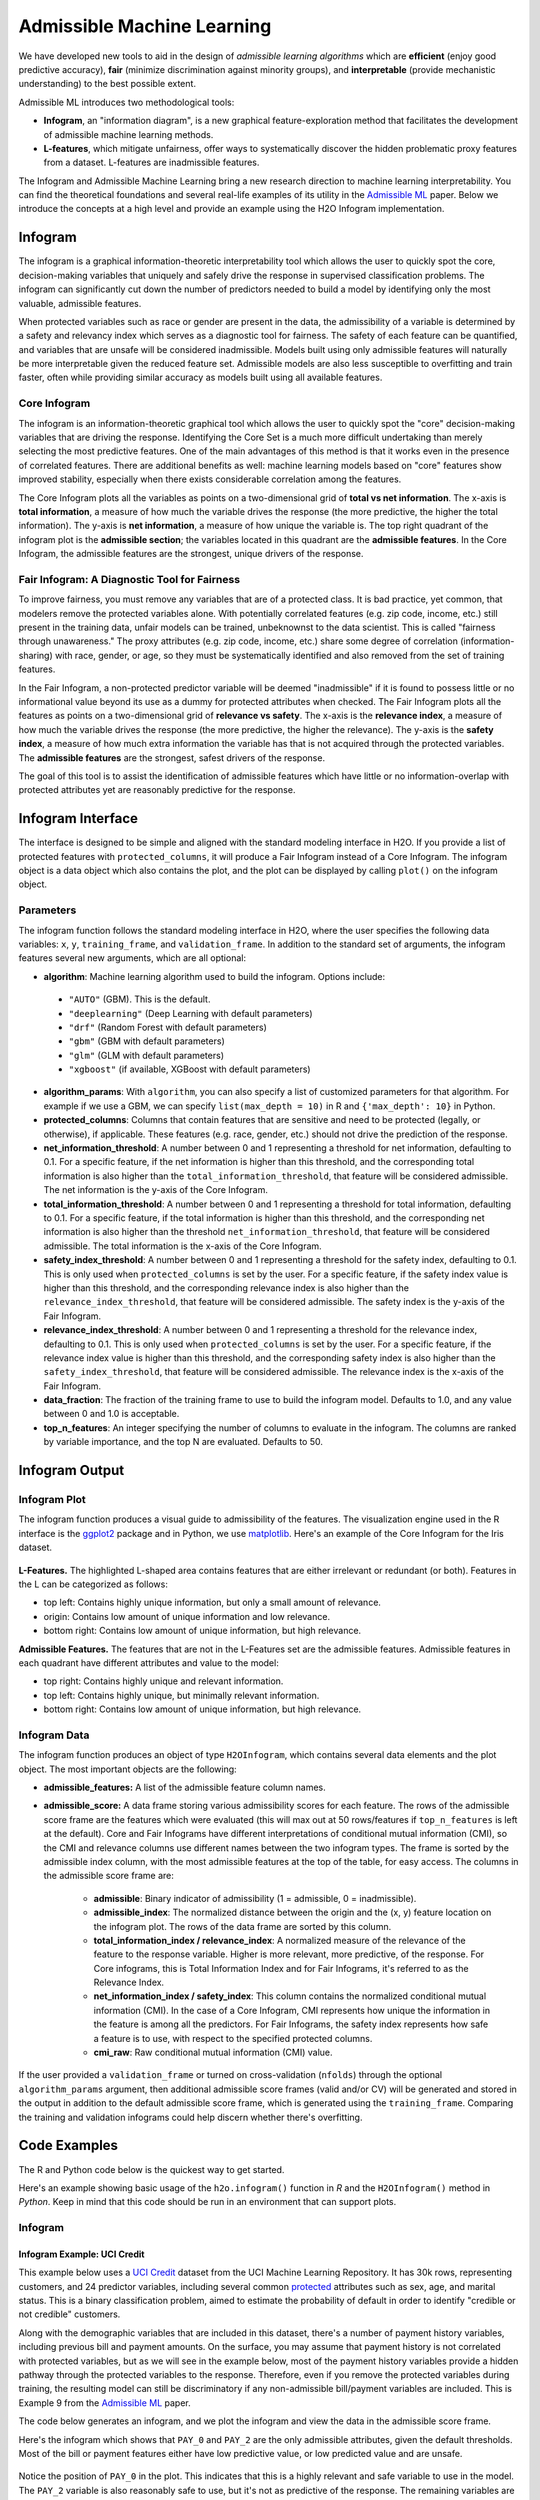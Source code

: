 Admissible Machine Learning
===========================

We have developed new tools to aid in the design of *admissible learning algorithms* which are **efficient** (enjoy good predictive accuracy), **fair** (minimize discrimination against minority groups), and **interpretable** (provide mechanistic understanding) to the best possible extent. 

Admissible ML introduces two methodological tools: 

- **Infogram**, an "information diagram", is a new graphical feature-exploration method that facilitates the development of admissible machine learning methods. 
- **L-features**, which mitigate unfairness, offer ways to systematically discover the hidden problematic proxy features from a dataset. L-features are inadmissible features. 

The Infogram and Admissible Machine Learning bring a new research direction to machine learning interpretability. You can find the theoretical foundations and several real-life examples of its utility in the `Admissible ML <https://arxiv.org/abs/2108.07380>`__ paper. Below we introduce the concepts at a high level and provide an example using the H2O Infogram implementation.

Infogram
--------

The infogram is a graphical information-theoretic interpretability tool which allows the user to quickly spot the core, decision-making variables that uniquely and safely drive the response in supervised classification problems. The infogram can significantly cut down the number of predictors needed to build a model by identifying only the most valuable, admissible features. 

When protected variables such as race or gender are present in the data, the admissibility of a variable is determined by a safety and relevancy index which serves as a diagnostic tool for fairness. The safety of each feature can be quantified, and variables that are unsafe will be considered inadmissible. Models built using only admissible features will naturally be more interpretable given the reduced feature set. Admissible models are also less susceptible to overfitting and train faster, often while providing similar accuracy as models built using all available features.

Core Infogram
~~~~~~~~~~~~~

The infogram is an information-theoretic graphical tool which allows the user to quickly spot the "core" decision-making variables that are driving the response. Identifying the Core Set is a much more difficult undertaking than merely selecting the most predictive features. One of the main advantages of this method is that it works even in the presence of correlated features. There are additional benefits as well: machine learning models based on "core" features show improved stability, especially when there exists considerable correlation among the features.

The Core Infogram plots all the variables as points on a two-dimensional grid of **total vs net information**. The x-axis is **total information**, a measure of how much the variable drives the response (the more predictive, the higher the total information). The y-axis is **net information**, a measure of how unique the variable is. The top right quadrant of the infogram plot is the **admissible section**; the variables located in this quadrant are the **admissible features**. In the Core Infogram, the admissible features are the strongest, unique drivers of the response.

Fair Infogram: A Diagnostic Tool for Fairness
~~~~~~~~~~~~~~~~~~~~~~~~~~~~~~~~~~~~~~~~~~~~~

To improve fairness, you must remove any variables that are of a protected class.  It is bad practice, yet common, that modelers remove the protected variables alone.  With potentially correlated features (e.g. zip code, income, etc.) still present in the training data, unfair models can be trained, unbeknownst to the data scientist.  This is called "fairness through unawareness."  The proxy attributes (e.g. zip code, income, etc.) share some degree of correlation (information-sharing) with race, gender, or age, so they must be systematically identified and also removed from the set of training features.  

In the Fair Infogram, a non-protected predictor variable will be deemed "inadmissible" if it is found to possess little or no informational value beyond its use as a dummy for protected attributes when checked. 
The Fair Infogram plots all the features as points on a two-dimensional grid of **relevance vs safety**. The x-axis is the **relevance index**, a measure of how much the variable drives the response (the more predictive, the higher the relevance). The y-axis is the **safety index**, a measure of how much extra information the variable has that is not acquired through the protected variables. The **admissible features** are the strongest, safest drivers of the response.

The goal of this tool is to assist the identification of admissible features which have little or no information-overlap with protected attributes yet are reasonably predictive for the response.


Infogram Interface
------------------

The interface is designed to be simple and aligned with the standard modeling interface in H2O.  If you provide a list of protected features with ``protected_columns``, it will produce a Fair Infogram instead of a Core Infogram.  The infogram object is a data object which also contains the plot, and the plot can be displayed by calling ``plot()`` on the infogram object.


.. tabs::
   .. code-tab:: r R

        # Generate and plot the infogram
        ig <- h2o.infogram(x = x, y = y, training_frame = train)
        plot(ig)

   .. code-tab:: python

        # Generate and plot the infogram
        ig = H2OInfoGram()
        ig.train(x=x, y=y, training_frame=train)
        ig.plot()


Parameters
~~~~~~~~~~

The infogram function follows the standard modeling interface in H2O, where the user specifies the following data variables: ``x``, ``y``, ``training_frame``, and ``validation_frame``.  In addition to the standard set of arguments, the infogram features several new arguments, which are all optional:

- **algorithm**: Machine learning algorithm used to build the infogram. Options include:

 - ``"AUTO"`` (GBM). This is the default.
 - ``"deeplearning"`` (Deep Learning with default parameters)
 - ``"drf"`` (Random Forest with default parameters)
 - ``"gbm"`` (GBM with default parameters) 
 - ``"glm"`` (GLM with default parameters)
 - ``"xgboost"`` (if available, XGBoost with default parameters)

-  **algorithm_params**: With ``algorithm``, you can also specify a list of customized parameters for that algorithm.  For example if we use a GBM, we can specify ``list(max_depth = 10)`` in R and ``{'max_depth': 10}`` in Python.

- **protected_columns**: Columns that contain features that are sensitive and need to be protected (legally, or otherwise), if applicable.  These features (e.g. race, gender, etc.) should not drive the prediction of the response.

- **net_information_threshold**: A number between 0 and 1 representing a threshold for net information, defaulting to 0.1.  For a specific feature, if the net information is higher than this threshold, and the corresponding total information is also higher than the ``total_information_threshold``, that feature will be considered admissible.  The net information is the y-axis of the Core Infogram.

- **total_information_threshold**: A number between 0 and 1 representing a threshold for total information, defaulting to 0.1.  For a specific feature, if the total information is higher than this threshold, and the corresponding net information is also higher than the threshold ``net_information_threshold``, that feature will be considered admissible. The total information is the x-axis of the Core Infogram.

- **safety_index_threshold**: A number between 0 and 1 representing a threshold for the safety index, defaulting to 0.1.  This is only used when ``protected_columns`` is set by the user.  For a specific feature, if the safety index value is higher than this threshold, and the corresponding relevance index is also higher than the ``relevance_index_threshold``, that feature will be considered admissible.  The safety index is the y-axis of the Fair Infogram.

- **relevance_index_threshold**: A number between 0 and 1 representing a threshold for the relevance index, defaulting to 0.1.  This is only used when ``protected_columns`` is set by the user.  For a specific feature, if the relevance index value is higher than this threshold, and the corresponding safety index is also higher than the ``safety_index_threshold``, that feature will be considered admissible.  The relevance index is the x-axis of the Fair Infogram.

- **data_fraction**: The fraction of the training frame to use to build the infogram model. Defaults to 1.0, and any value between 0 and 1.0 is acceptable.

- **top_n_features**: An integer specifying the number of columns to evaluate in the infogram.  The columns are ranked by variable importance, and the top N are evaluated.  Defaults to 50.


Infogram Output
---------------

Infogram Plot
~~~~~~~~~~~~~

The infogram function produces a visual guide to admissibility of the features.  The visualization engine used in the R interface is the `ggplot2 <https://ggplot2.tidyverse.org/>`__ package and in Python, we use `matplotlib <https://matplotlib.org/>`__.  Here's an example of the Core Infogram for the Iris dataset.

.. figure:: images/infogram_core_iris.png
   :alt: H2O Core Infogram
   :scale: 60%
   :align: center


**L-Features.** The highlighted L-shaped area contains features that are either irrelevant or redundant (or both).  Features in the L can be categorized as follows:

- top left: Contains highly unique information, but only a small amount of relevance.
- origin:  Contains low amount of unique information and low relevance.
- bottom right:  Contains low amount of unique information, but high relevance.


**Admissible Features.**  The features that are not in the L-Features set are the admissible features.  Admissible features in each quadrant have different attributes and value to the model:

- top right: Contains highly unique and relevant information.
- top left: Contains highly unique, but minimally relevant information.
- bottom right:  Contains low amount of unique information, but high relevance.



Infogram Data 
~~~~~~~~~~~~~

The infogram function produces an object of type ``H2OInfogram``, which contains several data elements and the plot object.  The most important objects are the following:

- **admissible_features:** A list of the admissible feature column names.

- **admissible_score:** A data frame storing various admissibility scores for each feature.  The rows of the admissible score frame are the features which were evaluated (this will max out at 50 rows/features if ``top_n_features`` is left at the default).  Core and Fair Infograms have different interpretations of conditional mutual information (CMI), so the CMI and relevance columns use different names between the two infogram types.  The frame is sorted by the admissible index column, with the most admissible features at the top of the table, for easy access.  The columns in the admissible score frame are:

    - **admissible**: Binary indicator of admissibility (1 = admissible, 0 = inadmissible).
    - **admissible_index**: The normalized distance between the origin and the (x, y) feature location on the infogram plot.  The rows of the data frame are sorted by this column. 
    - **total_information_index / relevance_index**: A normalized measure of the relevance of the feature to the response variable.  Higher is more relevant, more predictive, of the response.  For Core infograms, this is Total Information Index and for Fair Infograms, it's referred to as the Relevance Index.
    - **net_information_index / safety_index**: This column contains the normalized conditional mutual information (CMI).  In the case of a Core Infogram, CMI represents how unique the information in the feature is among all the predictors. For Fair Infograms, the safety index represents how safe a feature is to use, with respect to the specified protected columns.
    - **cmi_raw**: Raw conditional mutual information (CMI) value.

If the user provided a ``validation_frame`` or turned on cross-validation (``nfolds``) through the optional ``algorithm_params`` argument, then additional admissible score frames (valid and/or CV) will be generated and stored in the output in addition to the default admissible score frame, which is generated using the ``training_frame``.  Comparing the training and validation infograms could help discern whether there's overfitting. 


Code Examples
-------------

The R and Python code below is the quickest way to get started.  

Here's an example showing basic usage of the ``h2o.infogram()`` function in *R* and the ``H2OInfogram()`` method in *Python*.  Keep in mind that this code should be run in an environment that can support plots. 


Infogram
~~~~~~~~

Infogram Example: UCI Credit
^^^^^^^^^^^^^^^^^^^^^^^^^^^^

This example below uses a `UCI Credit <https://archive.ics.uci.edu/ml/datasets/default+of+credit+card+clients>`__ dataset from the UCI Machine Learning Repository.  It has 30k rows, representing customers, and 24 predictor variables, including several common `protected <https://www.consumerfinance.gov/fair-lending/>`__ attributes such as sex, age, and marital status.  This is a binary classification problem, aimed to estimate the probability of default in order to identify "credible or not credible" customers.

Along with the demographic variables that are included in this dataset, there's a number of payment history variables, including previous bill and payment amounts.  On the surface, you may assume that payment history is not correlated with protected variables, but as we will see in the example below, most of the payment history variables provide a hidden pathway through the protected variables to the response.  Therefore, even if you remove the protected variables during training, the resulting model can still be discriminatory if any non-admissible bill/payment variables are included.  This is Example 9 from the `Admissible ML <https://arxiv.org/abs/2108.07380>`__ paper.

The code below generates an infogram, and we plot the infogram and view the data in the admissible score frame.

.. tabs::
   .. code-tab:: r R

        library(h2o)

        h2o.init()
                
        # Import credit dataset
        f <- "https://erin-data.s3.amazonaws.com/admissible/data/taiwan_credit_card_uci.csv"
        col_types <- list(by.col.name = c("SEX", "MARRIAGE", "default_payment_next_month"), 
                          types = c("factor", "factor", "factor"))
        df <- h2o.importFile(path = f, col.types = col_types)

        # We will split the data so that we can test/compare performance
        # of admissible vs non-admissible models later
        splits <- h2o.splitFrame(df, seed = 1)
        train <- splits[[1]]
        test <- splits[[2]]

        # Response column and predictor columns
        y <- "default_payment_next_month"
        x <- setdiff(names(train), y)

        # Protected columns
        pcols <- c("SEX", "MARRIAGE", "AGE")

        # Infogram
        ig <- h2o.infogram(y = y, x = x, training_frame = train, protected_columns = pcols)
        plot(ig)

        # Admissible score frame
        asf <- ig@admissible_score
        asf

   .. code-tab:: python

        import h2o
        from h2o.estimators.infogram import H2OInfogram

        h2o.init()

        # Import credit dataset
        f = "https://erin-data.s3.amazonaws.com/admissible/data/taiwan_credit_card_uci.csv"
        col_types = {'SEX': "enum", 'MARRIAGE': "enum", 'default_payment_next_month': "enum"}
        df = h2o.import_file(path=f, col_types=col_types)

        # We will split the data so that we can test/compare performance
        # of admissible vs non-admissible models later
        train, test = df.split_frame(seed=1)

        # Response column and predictor columns
        y = "default_payment_next_month"
        x = train.columns
        x.remove(y)

        # Protected columns
        pcols = ["SEX", "MARRIAGE", "AGE"]        

        # Infogram
        ig = H2OInfogram(protected_columns=pcols)
        ig.train(y=y, x=x, training_frame=train)
        ig.plot()

        # Admissible score frame
        asf = ig.get_admissible_score_frame()
        asf


Here's the infogram which shows that ``PAY_0`` and ``PAY_2`` are the only admissible attributes, given the default thresholds.  Most of the bill or payment features either have low predictive value, or low predicted value and are unsafe.

.. figure:: images/infogram_fair_credit.png
   :alt: H2O Fair Infogram
   :scale: 60%
   :align: center


Notice the position of ``PAY_0`` in the plot.  This indicates that this is a highly relevant and safe variable to use in the model.  The ``PAY_2`` variable is also reasonably safe to use, but it's not as predictive of the response.  The remaining variables are neither highly predictive of the response nor very safe to use in the model.  So, you may consider building a model using just the two admissible variables. To increase accuracy, you could add in some non-admissible, relevant variables; however, since this will be at a cost to safety, this is an important consideration. In many cases, the potential for increased accuracy might be minimal and not worthy of pursuing, or in the case where the safety is a strict requirement, the pursuit is simply not admissible.


Infogram Example: HMDA
^^^^^^^^^^^^^^^^^^^^^^

The `Home Mortgage Disclosure Act (HMDA) <https://en.wikipedia.org/wiki/Home_Mortgage_Disclosure_Act>`__ is a United States federal law that requires certain financial institutions to maintain, report, and publicly disclose loan-level information about mortgages. These data help show whether lenders are serving the housing needs of their communities; they give public officials information that helps them make decisions and policies; and they shed light on lending patterns that could be discriminatory. The public data are modified to protect applicant and borrower privacy.

The mortgage dataset analyzed here is a random sample of consumer-anonymized loans from the
`HMDA database <https://www.consumerfinance.gov/data-research/hmda/>`__. These loans are a subset of all originated mortgage loans in the 2018 HMDA data that were chosen to represent a relatively comparable group of consumer mortgages.

The dataset has 93k rows, representing people who applied for mortgages, and a variety of predictor variables, including several common `protected <https://www.consumerfinance.gov/fair-lending/>`__ attributes such as (derived) sex, ethnicity, race, as well as two columns (encodings) of age.  This is a binary classification problem, aimed at trying to predict whether an applicant will get a "high-priced" loan.  High-priced is defined as: the annual percentage rate (APR) that was charged was 150 basis points (1.5%) or more above a survey-based estimate of other similar loans offered around the time of the given loan.


The code below generates an infogram, and we plot the infogram and view the data in the admissible score frame.

.. tabs::
   .. code-tab:: r R

        library(h2o)

        h2o.init()
                
        # Import hmda dataset
        f <- "https://erin-data.s3.amazonaws.com/admissible/data/hmda_lar_2018_sample.csv"
        col_types <- list(by.col.name = c("high_priced"), 
                          types = c("factor"))
        df <- h2o.importFile(path = f, col.types = col_types)

        splits <- h2o.splitFrame(df, ratios = 0.8, seed = 1)
        train <- splits[[1]]
        test <- splits[[2]]

        # Response column and predictor columns
        y <- "high_priced"
        x <- c("loan_amount",
               "loan_to_value_ratio",
               "loan_term",
               "intro_rate_period",
               "property_value",
               "income",
               "debt_to_income_ratio")

        # Protected columns
        pcols <- c("derived_ethnicity",
                   "derived_race", 
                   "derived_sex",
                   "applicant_age",
                   "applicant_age_above_62")

        # Infogram
        ig <- h2o.infogram(y = y, x = x, training_frame = train, protected_columns = pcols)
        plot(ig)

        # Admissible score frame
        asf <- ig@admissible_score
        asf

   .. code-tab:: python

        import h2o
        from h2o.estimators.infogram import H2OInfogram

        h2o.init()

        # Import credit dataset
        f = "https://erin-data.s3.amazonaws.com/admissible/data/hmda_lar_2018_sample.csv"
        col_types = {'high_priced': "enum"}
        df = h2o.import_file(path=f, col_types=col_types)

        # We will split the data so that we can test/compare performance
        # of admissible vs non-admissible models later
        train, test = df.split_frame(ratios=[0.8], seed=1)

        # Response column and predictor columns
        y = "high_priced"
        x =  ["loan_amount",
              "loan_to_value_ratio",
              "loan_term",
              "intro_rate_period",
              "property_value",
              "income",
              "debt_to_income_ratio"]

        # Protected columns
        pcols = ["derived_ethnicity",
                 "derived_race", 
                 "derived_sex",
                 "applicant_age",
                 "applicant_age_above_62"] 

        # Infogram
        ig = H2OInfogram(protected_columns=pcols)
        ig.train(y=y, x=x, training_frame=train)
        ig.plot()

        # Admissible score frame
        asf = ig.get_admissible_score_frame()
        asf


Here's the infogram which shows that ``loan_to_value_ratio`` , ``property_value`` and ``loan_amount`` are the only admissible attributes, given the default thresholds.  The three features, ``loan_term``, ``intro_rate_perio``, ``income`` and ``debt_to_income_ratio`` either have low predictive value, or low predicted value and are unsafe.

.. figure:: images/infogram_fair_hmda.png
   :alt: H2O Fair Infogram
   :scale: 60%
   :align: center


Notice the position of ``loan_to_value_ratio`` in the plot.  This indicates that this is a highly relevant and safe variable to use in the model.  The ``property_value`` and ``loan_amount`` variables are less safe to use and are somewhat predictive of the response and are also admissible under these settings.  The remaining variables are neither highly predictive of the response nor very safe to use in the model.  In the next two sections below, we will build models comparing admissible machine learning with models trained using inadmissible, un-safe features.



Admissible ML
~~~~~~~~~~~~~

We can use the admissible features to train a model.  When interpretability is the goal, you can train an interpretable model such as a decision tree, GLM, or GAM using the admissible features.  However, you can also train a more complex machine learning model such as a Gradient Boosting Machine (GBM) using only the admissible features.


Using the HMDA infogram example above, we can extend the infogram analysis to evaluate the accuracy between admissible and inadmissible models.  


.. tabs::
   .. code-tab:: r R

        # Building on the HMDA code as above, we train and evaluate an Admissible GBM and 
        # compare that with a GBM trained on all un-protected features:

        # Admissible features
        acols <- ig@admissible_features

        # Un-protected columns
        ucols <- setdiff(x, pcols)

        # Train an Admissible GBM
        agbm <- h2o.gbm(x = acols, y = y, 
                        training_frame = train,
                        seed = 1)

        # Train a GBM on all unprotected features
        gbm <- h2o.gbm(x = ucols, y = y, 
                       training_frame = train,
                       seed = 1)

        # Admissible GBM test AUC
        h2o.auc(h2o.performance(agbm, test))
        # 0.8141841

        # Inadmissible GBM test AUC
        h2o.auc(h2o.performance(gbm, test))
        # 0.8347159


   .. code-tab:: python
 
        # Building on the HMDA code as above, we train and evaluate an Admissible GBM and 
        # compare that with a GBM trained on all un-protected features:

        # Admissible columns
        acols = ig.get_admissible_features()
        
        # Un-protected columns
        ucols = list(set(x).difference(pcols))
        
        from h2o.estimators.gbm import H2OGradientBoostingEstimator

        # Train an Admissible GBM
        agbm = H2OGradientBoostingEstimator(seed=1)
        agbm.train(x=acols, y=y, training_frame=train)

        # Train a GBM on all unprotected features
        gbm = H2OGradientBoostingEstimator(seed=1)
        gbm.train(x=ucols, y=y, training_frame=train)

        # Admissible GBM test AUC
        agbm.model_performance(test).auc()
        # 0.8141841

        # Inadmissible GBM test AUC
        gbm.model_performance(test).auc()
        # 0.8347159


Admissible AutoML
~~~~~~~~~~~~~~~~~

We can execute two AutoML runs to compare the accuracy of the models built on only admissible features, versus all the non-protected, unsafe features in the training set.  We give each run the same amount of time to execute.  There will be more models generated in the Admissible AutoML context, since the individual models train faster due to there being fewer features in the training set.  Note that since the speed of model training depends on your hardware, the results below will not be reproducible (below are the results for a 40-core machine).  Below we continue the HMDA example.


.. tabs::
   .. code-tab:: r R

        # Building on the HMDA infogram code, we execute AutoML with all un-protected features, 
        # and then we run AutoML with only the admissible features:

        # Admissible AutoML
        aaml <- h2o.automl(x = acols, y = y, 
                           training_frame = train,
                           max_runtime_secs = 60*10, 
                           seed = 1)

        # Un-protected AutoML
        aml <- h2o.automl(x = ucols, y = y, 
                          training_frame = train,
                          max_runtime_secs = 60*10, 
                          seed = 1)

        # Admissible AutoML test AUC
        h2o.auc(h2o.performance(aaml@leader, test))
        # 0.8264549

        # Un-protected AutoML test AUC
        h2o.auc(h2o.performance(aml@leader, test))                     
        # 0.8501232

   .. code-tab:: python
 
        # Building on the HMDA infogram code, we execute AutoML with all un-protected features, 
        # and then we run AutoML with only the admissible features:

        from h2o.automl import H2OAutoML
        
        # Admissible AutoML
        aaml = H2OAutoML(max_runtime_secs=60*10, seed=1)
        aaml.train(x=acols, y=y, training_frame=train)

        # Un-protected AutoML
        aml = H2OAutoML(max_runtime_secs=60*10, seed=1)
        aml.train(x=ucols, y=y, training_frame=train)

        # Admissible AutoML test AUC
        aaml.leader.model_performance(test).auc()
        # 0.8264549

        # Un-protected AutoML test AUC
        aml.leader.model_performance(test).auc()
        # 0.8501232



Utility Functions
~~~~~~~~~~~~~~~~~

In R, the output is stored in the slots of an ``H2OInfogram`` class object, so this data is easy to view and retrieve.  In Python, we provide several handy methods for the ``H2OInfogram`` class to help the user retrieve different pieces of information about admissibility.


.. tabs::
   .. code-tab:: r R

        # Get admissible features
        acols <- ig@admissible_features

        # Get admisisble score frame
        adf <- ig@admissible_score

        # View all slot names in the infogram object
        slotNames(ig)

   .. code-tab:: python

        # Get admissible features
        acols = ig.get_admissible_features()

        # Get admissible score frame
        adf = ig.get_admissible_score_frame()

        # Get relevance for admissible features (total information or relevance index)
        ig.get_admissible_relevance()

        # Get conditional mutual information (CMI) for admissible features
        # CMI in Core Infogram: net information
        # CMI in Fair Infogram: safety index
        ig.get_admissible_cmi()
        ig.get_admissible_cmi_raw()


Glossary
--------

- **Admissible Features**: These variables have two key characteristics: they are highly predictive and at the same time safe to use in the sense that they share very little predictive information with any protected attributes (e.g. age, gender, race).
- **Admissible Machine Learning**: Admissible machine learning is a new information-theoretic learning framework which aims to create models that can balance fairness, interpretability, and accuracy.
- **Conditional Mutual Information (CMI)**: CMI measures the expected value of the mutual information of two random variables, given the value of a third.  In the case of the Core Infogram, the CMI measures the net predictive information, and in the Fair context, we refer to this as the relevance index.  CMI captures multivariate non-linear conditional dependencies between the variables in a completely non-parametric manner.  The y-axis of the infogram is Normalized CMI.
- **Core Features or Core Set**: In the Core Infogram, these are key features that are driving the response, without redundancy.  High relevance, low redundancy. 
- **Inadmissible Features (L-Features)**: The highlighted L-shaped area in the Infogram contains features that are either irrelevant or redundant. In the case of the Fair Infogram, these features process little or no informational value beyond their use as a dummy for protected characteristics.
- **Irrelevant Features**: In the Core Infogram, these are the features on the vertical side of the L, which have low total information (relevance to the response).
- **Protected Features**:  User-defined features that are sensitive and need to be protected (legally, or otherwise).  These features (e.g. race, gender, etc.) should not drive the prediction of the response.
- **Redundant Features**: In the Core Infogram, these are the features on the bottom side of the L, which have a low amount of net (unique) information to offer.
- **Relevance**: Relevance of the feature to the response variable. Higher is more relevant, more predictive, of the response. For Core Infograms, we refer to this as Total Information Index and for Fair Infograms, it's referred to as the Relevance Index.  This is the x-axis of the infogram.
- **Relevance Index**: A normalized measure of the relevance of the feature to the response variable. Higher is more relevant, more predictive, of the response.
- **Safety Index**: For Fair Infograms, the safety index represents how safe a feature is to use, with respect to the specified protected columns. This quantifies how much extra information each feature carries for the response that is not acquired through the sensitive variables.  Higher is safer. 


References
----------

Subhadeep Mukhopadhyay. *InfoGram and Admissible Machine Learning*, August 2021. `arXiv URL <https://arxiv.org/abs/2108.07380>`__.
